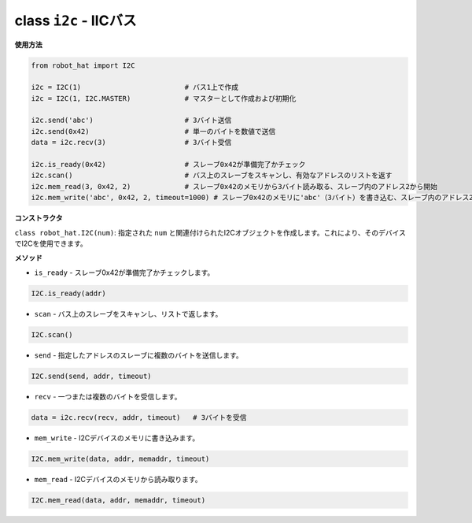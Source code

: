 .. _class_i2c:

class ``i2c`` - IICバス
===========================

**使用方法**

.. code-block:: python

    from robot_hat import I2C

    i2c = I2C(1)                         # バス1上で作成
    i2c = I2C(1, I2C.MASTER)             # マスターとして作成および初期化

    i2c.send('abc')                      # 3バイト送信
    i2c.send(0x42)                       # 単一のバイトを数値で送信
    data = i2c.recv(3)                   # 3バイト受信

    i2c.is_ready(0x42)                   # スレーブ0x42が準備完了かチェック
    i2c.scan()                           # バス上のスレーブをスキャンし、有効なアドレスのリストを返す
    i2c.mem_read(3, 0x42, 2)             # スレーブ0x42のメモリから3バイト読み取る、スレーブ内のアドレス2から開始
    i2c.mem_write('abc', 0x42, 2, timeout=1000) # スレーブ0x42のメモリに'abc'（3バイト）を書き込む、スレーブ内のアドレス2から開始、1秒後にタイムアウト

**コンストラクタ**

``class robot_hat.I2C(num)``: 指定された ``num`` と関連付けられたI2Cオブジェクトを作成します。これにより、そのデバイスでI2Cを使用できます。

**メソッド**

-  ``is_ready`` - スレーブ0x42が準備完了かチェックします。

.. code-block:: python

    I2C.is_ready(addr)

-  ``scan`` - バス上のスレーブをスキャンし、リストで返します。

.. code-block:: python

    I2C.scan()

-  ``send`` - 指定したアドレスのスレーブに複数のバイトを送信します。

.. code-block:: python

    I2C.send(send, addr, timeout)

-  ``recv`` - 一つまたは複数のバイトを受信します。

.. code-block:: python

    data = i2c.recv(recv, addr, timeout)   # 3バイトを受信

-  ``mem_write`` - I2Cデバイスのメモリに書き込みます。

.. code-block:: python

    I2C.mem_write(data, addr, memaddr, timeout)

-  ``mem_read`` - I2Cデバイスのメモリから読み取ります。

.. code-block:: python

    I2C.mem_read(data, addr, memaddr, timeout)



